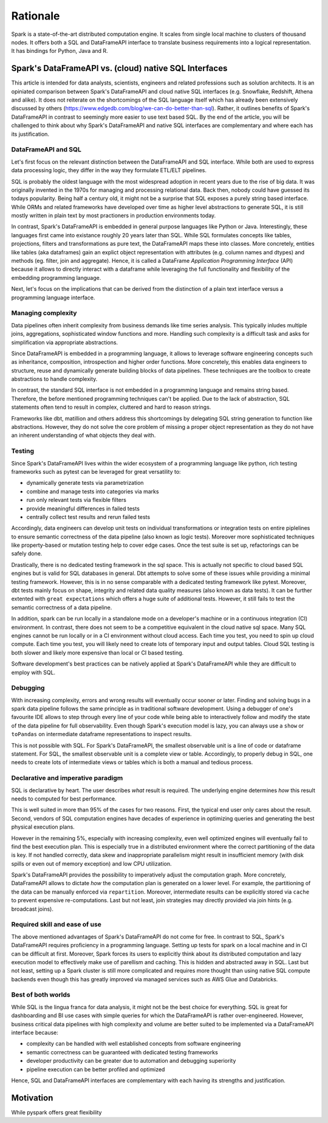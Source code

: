 =========
Rationale
=========

Spark is a state-of-the-art distributed computation engine. It scales
from single local machine to clusters of thousand nodes. It offers both a
SQL and DataFrameAPI interface to translate business requirements into a logical
representation. It has bindings for Python, Java and R.

Spark's DataFrameAPI vs. (cloud) native SQL Interfaces
======================================================

This article is intended for data analysts, scientists, engineers and related professions such as solution architects. It is an opiniated comparison between Spark's DataFrameAPI and cloud native SQL interfaces (e.g. Snowflake, Redshift, Athena and alike). It does not reiterate on the shortcomings of the SQL language itself which has already been extensively discussed by others (https://www.edgedb.com/blog/we-can-do-better-than-sql). Rather, it outlines benefits of Spark's DataFrameAPI in contrast to seemingly more easier to use text based SQL. By the end of the article, you will be challenged to think about why Spark's DataFrameAPI and native SQL interfaces are complementary and where each has its justification.

DataFrameAPI and SQL
--------------------

Let's first focus on the relevant distinction between the DataFrameAPI and SQL interface. While both are used to express data processing logic, they differ in the way they formulate ETL/ELT pipelines.

SQL is probably the oldest language with the most widespread adoption in recent years due to the rise of big data. It was originally invented in the 1970s for managing and processing relational data. Back then, nobody could have guessed its todays popularity. Being half a century old, it might not be a surprise that SQL exposes a purely string based interface. While ORMs and related frameworks have developed over time as higher level abstractions to generate SQL, it is still mostly written in plain text by most practioners in production environments today. 

In contrast, Spark's DataFrameAPI is embedded in general purpose languages like Python or Java. Interestingly, these languages first came into existance roughly 20 years later than SQL. While SQL formulates concepts like tables, projections, filters and transformations as pure text, the DataFrameAPI maps these into classes. More concretely, entities like tables (aka dataframes) gain an explict object representation with attributes (e.g. column names and dtypes) and methods (eg. filter, join and aggregate). Hence, it is called a DataFrame *Application Programming Interface* (API) because it allows to directly interact with a dataframe while leveraging the full functionality and flexibility of the embedding programming language. 

Next, let's focus on the implications that can be derived from the distinction of a plain text interface versus a programming language interface.  

Managing complexity
-------------------

Data pipelines often inherit complexity from business demands like time series analysis. This typically inludes multiple joins, aggregations, sophisticated window functions and more. Handling such complexity is a difficult task and asks for simplification via appropriate abstractions.

Since DataFrameAPI is embedded in a programming language, it allows to leverage software engineering concepts such as inheritance, composition, introspection and higher order functions. More concretely, this enables data engineers to structure, reuse and dynamically generate building blocks of data pipelines. These techniques are the toolbox to create abstractions to handle complexity.

In contrast, the standard SQL interface is not embedded in a programming language and remains string based. Therefore, the before mentioned programming techniques can't be applied. Due to the lack of abstraction, SQL statements often tend to result in complex, cluttered and hard to reason strings. 

Frameworks like dbt, matillion and others address this shortcomings by delegating SQL string generation to function like abstractions. However, they do not solve the core problem of missing a proper object representation as they do not have an inherent understanding of what objects they deal with.

Testing
-------

Since Spark's DataFrameAPI lives within the wider ecosystem of a programming language like python, rich testing frameworks such as pytest can be leveraged for great versatility to:

- dynamically generate tests via parametrization
- combine and manage tests into categories via marks
- run only relevant tests via flexible filters
- provide meaningful differences in failed tests
- centrally collect test results and rerun failed tests

Accordingly, data engineers can develop unit tests on individual transformations or integration tests on entire piplelines to ensure semantic correctness of the data pipeline (also known as logic tests). Moreover more sophisticated techniques like property-based or mutation testing help to cover edge cases. Once the test suite is set up, refactorings can be safely done. 

Drastically, there is no dedicated testing framework in the sql space. This is actually not specific to cloud based SQL engines but is valid for SQL databases in general. Dbt attempts to solve some of these issues while providing a minimal testing framework. However, this is in no sense comparable with a dedicated testing framework like pytest. Moreover, dbt tests mainly focus on shape, integrity and related data quality measures (also known as data tests). It can be further extented with ``great expectations`` which offers a huge suite of additional tests. However, it still fails to test the semantic correctness of a data pipeline.

In addition, spark can be run locally in a standalone mode on a developer's machine or in a continuous integration (CI) environment. In contrast, there does not seem to be a competitive equivalent in the cloud native sql space. Many SQL engines cannot be run locally or in a CI environment without cloud access. Each time you test, you need to spin up cloud compute. Each time you test, you will likely need to create lots of temporary input and output tables. Cloud SQL testing is both slower and likely more expensive than local or CI based testing.

Software development's best practices can be natively applied at Spark's DataFrameAPI while they are difficult to employ with SQL.

Debugging
---------

With increasing complexity, errors and wrong results will eventually occur sooner or later. Finding and solving bugs in a spark data pipeline follows the same principle as in traditional software development. Using a debugger of one's favourite IDE allows to step through every line of your code while being able to interactively follow and modify the state of the data pipeline for full observability. Even though Spark's execution model is lazy, you can always use a ``show`` or ``toPandas`` on intermediate dataframe representations to inspect results.

This is not possible with SQL. For Spark's DataFrameAPI, the smallest observable unit is a line of code or dataframe statement. For SQL, the smallest observable unit is a complete view or table. Accordingly, to properly debug in SQL, one needs to create lots of intermediate views or tables which is both a manual and tedious process.


Declarative and imperative paradigm
-----------------------------------

SQL is declarative by heart. The user describes *what* result is required. The underlying engine determines *how* this result needs to computed for best performance.

This is well suited in more than 95% of the cases for two reasons. First, the
typical end user only cares about the result. Second, vendors of SQL computation
engines have decades of experience in optimizing queries and generating the best
physical execution plans.

However in the remaining 5%, especially with increasing complexity, even well
optimized engines will eventually fail to find the best execution plan. This is especially true in a
distributed environment where the correct partitioning of the data is key. If
not handled correctly, data skew and inappropriate parallelism might result in
insufficient memory (with disk spills or even out of memory exception) and low
CPU utilization.

Spark's DataFrameAPI provides the possibility to imperatively adjust the
computation graph. More concretely, DataFrameAPI allows to dictate *how* the computation
plan is generated on a lower level. For example, the partitioning of the data
can be manually enforced via ``repartition``. Moreover, intermediate results
can be explicitly stored via ``cache`` to prevent expensive re-computations.
Last but not least, join strategies may directly provided via join hints
(e.g. broadcast joins).

Required skill and ease of use
------------------------------

The above mentioned advantages of Spark's DataFrameAPI do not come for free. In contrast to SQL, Spark's DataFrameAPI requires proficiency in a programming language. Setting up tests for spark on a local machine and in CI can be difficult at first. Moreover, Spark forces its users to explicitly think about its distributed computation and lazy execution model to effectively make use of parellism and caching. This is hidden and abstracted away in SQL. Last but not least, setting up a Spark cluster is still more complicated and requires more thought than using native SQL compute backends even though this has greatly improved via managed services such as AWS Glue and Databricks.

Best of both worlds
-------------------

While SQL is the lingua franca for data analysis, it might not be the best choice for everything. SQL is great for dashboarding and BI use cases with simple queries for which the DataFrameAPI is rather over-engineered. However, business critical data pipelines with high complexity and volume are better suited to be implemented via a DataFrameAPI interface because:

- complexity can be handled with well established concepts from software engineering
- semantic correctness can be guaranteed with dedicated testing frameworks
- developer productivity can be greater due to automation and debugging superiority
- pipeline execution can be better profiled and optimized

Hence, SQL and DataFrameAPI interfaces are complementary with each having its strengths and justification.

Motivation
==========

While pyspark offers great flexibility
